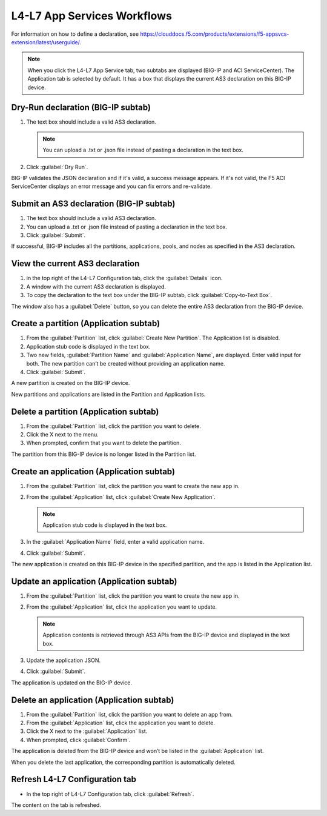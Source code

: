 L4-L7 App Services Workflows
============================

For information on how to define a declaration, see https://clouddocs.f5.com/products/extensions/f5-appsvcs-extension/latest/userguide/.

.. note::
   When you click the L4-L7 App Service tab, two subtabs are displayed (BIG-IP and ACI ServiceCenter). The Application tab is selected by default. It has a box that displays the current AS3 declaration on this BIG-IP device.

Dry-Run declaration (BIG-IP subtab)
------------------------------------

1. The text box should include a valid AS3 declaration.

   .. note::
      You can upload a .txt or .json file instead of pasting a declaration in the text box.

2. Click :guilabel:`Dry Run`.

BIG-IP validates the JSON declaration and if it's valid, a success message appears. If it's not valid, the F5 ACI ServiceCenter displays an error message and you can fix errors and re-validate.

Submit an AS3 declaration (BIG-IP subtab)
------------------------------------------

1. The text box should include a valid AS3 declaration.

2. You can upload a .txt or .json file instead of pasting a
   declaration in the text box.

3. Click :guilabel:`Submit`.

If successful, BIG-IP includes all the partitions, applications, pools, and nodes as specified in the AS3 declaration.

View the current AS3 declaration
--------------------------------

1. in the top right of the L4-L7 Configuration tab, click the :guilabel:`Details` icon.

2. A window with the current AS3 declaration is displayed.

3. To copy the declaration to the text box under the BIG-IP subtab, click :guilabel:`Copy-to-Text Box`.

The window also has a :guilabel:`Delete` button, so you can delete the entire AS3 declaration from the BIG-IP device.

Create a partition (Application subtab)
----------------------------------------

1. From the :guilabel:`Partition` list, click :guilabel:`Create New Partition`.
   The Application list is disabled.

2. Application stub code is displayed in the text box.

3. Two new fields, :guilabel:`Partition Name` and :guilabel:`Application Name`, are
   displayed. Enter valid input for both. The new partition can’t be
   created without providing an application name.

4. Click :guilabel:`Submit`.

A new partition is created on the BIG-IP device.

New partitions and applications are listed in the Partition and Application lists.

Delete a partition (Application subtab)
----------------------------------------

1. From the :guilabel:`Partition` list, click the partition you want to
   delete.

2. Click the X next to the menu.

3. When prompted, confirm that you want to delete the partition.

The partition from this BIG-IP device is no longer listed in the Partition list.

Create an application (Application subtab)
-------------------------------------------

1. From the :guilabel:`Partition` list, click the partition you want to
   create the new app in.

2. From the :guilabel:`Application` list, click :guilabel:`Create New Application`.

   .. note::
      Application stub code is displayed in the text box.

3. In the :guilabel:`Application Name` field, enter a valid application name.

4. Click :guilabel:`Submit`.

The new application is created on this BIG-IP device in the specified partition, and the app is listed in the Application list.

Update an application (Application subtab)
-------------------------------------------

1. From the :guilabel:`Partition` list, click the partition you want to
   create the new app in.

2. From the :guilabel:`Application` list, click the application you want
   to update.

   .. note::
      Application contents is retrieved through AS3 APIs from the BIG-IP device and displayed in the text box.

3. Update the application JSON.

4. Click :guilabel:`Submit`.

The application is updated on the BIG-IP device.

Delete an application (Application subtab)
-------------------------------------------

1. From the :guilabel:`Partition` list, click the partition you want to
   delete an app from.

2. From the :guilabel:`Application` list, click the application you want to
   delete.

3. Click the X next to the :guilabel:`Application` list.

4. When prompted, click :guilabel:`Confirm`.

The application is deleted from the BIG-IP device and won’t be listed in the :guilabel:`Application` list.

When you delete the last application, the corresponding partition is automatically deleted.

Refresh L4-L7 Configuration tab
-------------------------------

- In the top right of L4-L7 Configuration tab, click :guilabel:`Refresh`.

The content on the tab is refreshed.